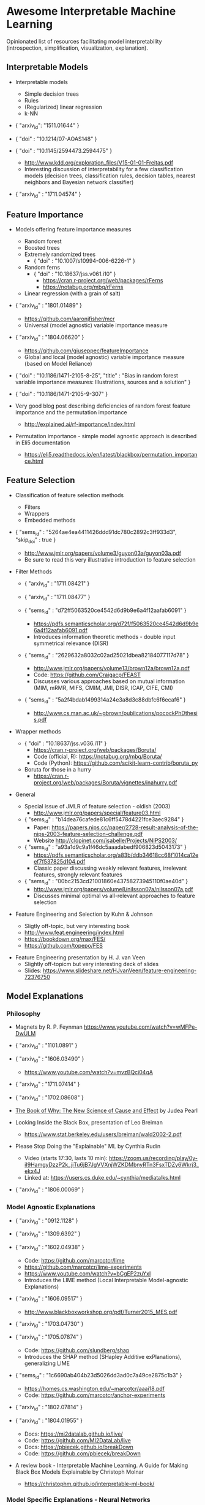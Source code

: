 * Awesome Interpretable Machine Learning [[https://awesome.re][https://awesome.re/badge.svg]]

Opinionated list of resources facilitating model interpretability
(introspection, simplification, visualization, explanation).

** Interpretable Models
   + Interpretable models
     + Simple decision trees
     + Rules
     + (Regularized) linear regression
     + k-NN

   + { "arxiv_id": "1511.01644" }

   + { "doi" : "10.1214/07-AOAS148" }

   + { "doi" : "10.1145/2594473.2594475" }
     + http://www.kdd.org/exploration_files/V15-01-01-Freitas.pdf
     + Interesting discussion of interpretability for a few  classification  models
       (decision trees, classification rules, decision tables, nearest neighbors  and  Bayesian  network  classifier)

   + { "arxiv_id" : "1711.04574" }

** Feature Importance
   + Models offering feature importance measures
     + Random forest
     + Boosted trees
     + Extremely randomized trees
       + { "doi" : "10.1007/s10994-006-6226-1" }
     + Random ferns
       + { "doi" : "10.18637/jss.v061.i10" }
         + https://cran.r-project.org/web/packages/rFerns
         + https://notabug.org/mbq/rFerns
     + Linear regression (with a grain of salt)

   + { "arxiv_id" : "1801.01489" }
     + https://github.com/aaronjfisher/mcr
     + Universal (model agnostic) variable importance measure

   + { "arxiv_id" : "1804.06620" }
     + https://github.com/giuseppec/featureImportance
     + Global and local (model agnostic) variable importance measure (based on Model Reliance)

   + { "doi" : "10.1186/1471-2105-8-25", "title" : "Bias in random forest variable importance measures: Illustrations, sources and a solution" }

   + { "doi" : "10.1186/1471-2105-9-307" }

   + Very good blog post describing deficiencies of random forest feature importance and the permutation importance
     + http://explained.ai/rf-importance/index.html

   + Permutation importance - simple model agnostic approach is described in Eli5 documentation
     + https://eli5.readthedocs.io/en/latest/blackbox/permutation_importance.html

** Feature Selection
   + Classification of feature selection methods
     + Filters
     + Wrappers
     + Embedded methods

   + { "sems_id" :  "5264ae4ea4411426ddd91dc780c2892c3ff933d3", "skip_doi" : true }
     + http://www.jmlr.org/papers/volume3/guyon03a/guyon03a.pdf
     + Be sure to read this very illustrative introduction to feature selection

   + Filter Methods

     + { "arxiv_id" : "1711.08421" }

     + { "arxiv_id" : "1711.08477" }

     + { "sems_id" : "d72ff5063520ce4542d6d9b9e6a4f12aafab6091" }
       + https://pdfs.semanticscholar.org/d72f/f5063520ce4542d6d9b9e6a4f12aafab6091.pdf
       + Introduces information theoretic methods - double input symmetrical relevance (DISR)

     + { "sems_id" : "2629632a8032c02ad25021dbea82184077117d78" }
       + http://www.jmlr.org/papers/volume13/brown12a/brown12a.pdf
       + Code: https://github.com/Craigacp/FEAST
       + Discusses various approaches based on mutual information (MIM, mRMR, MIFS, CMIM, JMI, DISR, ICAP, CIFE, CMI)

     + { "sems_id" : "5a2f4bdab1499314a24e3a8d3c88dbfc6f6ecaf6" }
       + http://www.cs.man.ac.uk/~gbrown/publications/pocockPhDthesis.pdf

   + Wrapper methods

     + { "doi" : "10.18637/jss.v036.i11" }
       + https://cran.r-project.org/web/packages/Boruta/
       + Code (official, R): https://notabug.org/mbq/Boruta/
       + Code (Python): https://github.com/scikit-learn-contrib/boruta_py

     + Boruta for those in a hurry
       + https://cran.r-project.org/web/packages/Boruta/vignettes/inahurry.pdf

   + General

     + Special issue of JMLR of feature selection - oldish (2003)
       + http://www.jmlr.org/papers/special/feature03.html

     + { "sems_id" : "b14dea76cafede81c6ff5478d4221fce3aec9284" }
       + Paper: https://papers.nips.cc/paper/2728-result-analysis-of-the-nips-2003-feature-selection-challenge.pdf
       + Website http://clopinet.com/isabelle/Projects/NIPS2003/

     + { "sems_id" : "a93a1d9c9a1f46dc5aaadabedf906823d5043173" }
       + https://pdfs.semanticscholar.org/a83b/ddb34618cc68f1014ca12eef7f537825d104.pdf
       + Classic paper discussing weakly relevant features, irrelevant features, strongly relevant features

     + { "sems_id" : "00bc2153cd21001860e43758273945110f0ae40d" }
       + http://www.jmlr.org/papers/volume8/nilsson07a/nilsson07a.pdf
       + Discusses minimal optimal vs all-relevant approaches to feature selection

   + Feature Engineering and Selection by Kuhn & Johnson
     + Sligtly off-topic, but very interesting book
     + http://www.feat.engineering/index.html
     + https://bookdown.org/max/FES/
     + https://github.com/topepo/FES

  + Feature Engineering presentation by H. J. van Veen
    + Slightly off-topicm but very interesting deck of slides
    + Slides: https://www.slideshare.net/HJvanVeen/feature-engineering-72376750

** Model Explanations
*** Philosophy
    + Magnets by R. P. Feynman
      https://www.youtube.com/watch?v=wMFPe-DwULM

    + { "arxiv_id" : "1101.0891" }

    + { "arxiv_id" : "1606.03490" }
      + https://www.youtube.com/watch?v=mvzBQci04qA

    + { "arxiv_id" : "1711.07414" }

    + { "arxiv_id" : "1702.08608" }

    + [[http://bayes.cs.ucla.edu/WHY/why-intro.pdf][The Book of Why: The New Science of Cause and Effect]] by Judea Pearl

    + Looking Inside the Black Box, presentation of Leo Breiman
      + https://www.stat.berkeley.edu/users/breiman/wald2002-2.pdf

    + Please Stop Doing the "Explainable" ML by Cynthia Rudin
      + Video (starts 17:30, lasts 10 min): https://zoom.us/recording/play/0y-iI9HamgyDzzP2k_jiTu6jB7JgVVXnjWZKDMbnyRTn3FsxTDZy6Wkrj3_ekx4J
      + Linked at: https://users.cs.duke.edu/~cynthia/mediatalks.html

    + { "arxiv_id" : "1806.00069" }

*** Model Agnostic Explanations
    + { "arxiv_id" : "0912.1128" }

    + { "arxiv_id" : "1309.6392" }

    + { "arxiv_id" : "1602.04938" }
      + Code: https://github.com/marcotcr/lime
      + https://github.com/marcotcr/lime-experiments
      + https://www.youtube.com/watch?v=bCgEP2zuYxI
      + Introduces the LIME method (Local Interpretable Model-agnostic Explanations)

    + { "arxiv_id" : "1606.09517" }
      + http://www.blackboxworkshop.org/pdf/Turner2015_MES.pdf

    + { "arxiv_id" : "1703.04730" }

    + { "arxiv_id" : "1705.07874" }
      + Code: https://github.com/slundberg/shap
      + Introduces the SHAP method (SHapley Additive exPlanations), generalizing LIME

    + { "sems_id" : "1c6690ab404b23d5026dd3ad0c7a49ce2875c1b3" }
      + https://homes.cs.washington.edu/~marcotcr/aaai18.pdf
      + Code: https://github.com/marcotcr/anchor-experiments

    + { "arxiv_id" : "1802.07814" }

    + { "arxiv_id" : "1804.01955" }
      + Docs: https://mi2datalab.github.io/live/
      + Code: https://github.com/MI2DataLab/live
      + Docs: https://pbiecek.github.io/breakDown
      + Code: https://github.com/pbiecek/breakDown

    + A review book -  Interpretable Machine Learning. A Guide for Making Black Box
      Models Explainable by Christoph Molnar

      + https://christophm.github.io/interpretable-ml-book/
*** Model Specific Explanations - Neural Networks
    + { "arxiv_id" : "1311.2901" }

    + { "arxiv_id" : "1312.6034" }

    + { "arxiv_id" : "1506.06579" }
      + https://github.com/yosinski/deep-visualization-toolbox

    + { "arxiv_id" : "1610.02391" }

    + { "arxiv_id" : "1603.08507" }

    + { "arxiv_id" : "1606.04155" }
      + https://people.csail.mit.edu/taolei/papers/emnlp16_rationale_slides.pdf
      + Code: https://github.com/taolei87/rcnn/tree/master/code/rationale

    + { "arxiv_id" : "1611.02639" }

    + Pixel entropy can be used to detect relevant picture regions (for CovNets)
      + See Visualization section and Fig. 5 of the paper
        + { "arxiv_id" : "1703.07047" }

    + { "arxiv_id" : "1706.05806" }
      + https://research.googleblog.com/2017/11/interpreting-deep-neural-networks-with.html

    + { "arxiv_id" : "1712.06302" }

    + { "arxiv_id" : "1703.01365" }
      + Code: https://github.com/ankurtaly/Integrated-Gradients
      + Proposes Integrated Gradients Method
      + See also: Gradients of Counterfactuals https://arxiv.org/pdf/1611.02639.pdf

    + { "arxiv_id" : "1704.02685" }

      + Proposes Deep Lift method

      + Code: https://github.com/kundajelab/deeplift

      + Videos: https://www.youtube.com/playlist?list=PLJLjQOkqSRTP3cLB2cOOi_bQFw6KPGKML

    + { "arxiv_id" : "1711.0867" }
      + Review of failures for methods extracting most important pixels for prediction

    + { "arxiv_id" : "1805.08249" }

    + Classifier-agnostic Saliency Map Extraction
      + Code: https://github.com/kondiz/casme

    + The Building Blocks of Interpretability
      + https://distill.pub/2018/building-blocks
      + Has some embeded links to notebooks
      + Uses Lucid library https://github.com/tensorflow/lucid

    + { "arxiv_id" : "1808.04260" }
      + Code: https://github.com/albermax/innvestigate

    + { "arxiv_id" : "1811.02783" }

** Extracting Interpretable Models From Complex Ones

   + { "arxiv_id" : "1711.09576" }

   + { "arxiv_id" : "1711.09784" }

** Model Visualization
   + Visualizing Statistical Models: Removing the blindfold
     + http://had.co.nz/stat645/model-vis.pdf

   + Partial dependence plots
     + http://scikit-learn.org/stable/auto_examples/ensemble/plot_partial_dependence.html
     + pdp: An R Package for Constructing Partial Dependence Plots
       https://journal.r-project.org/archive/2017/RJ-2017-016/RJ-2017-016.pdf
       https://cran.r-project.org/web/packages/pdp/index.html

   + ggfortify: Unified Interface to Visualize Statistical Results of Popular R Packages
     + https://journal.r-project.org/archive/2016-2/tang-horikoshi-li.pdf
     + CRAN https://cran.r-project.org/web/packages/ggfortify/index.html

   + RandomForestExplainer
     + Master thesis https://rawgit.com/geneticsMiNIng/BlackBoxOpener/master/randomForestExplainer_Master_thesis.pdf
     + R code
       + CRAN https://cran.r-project.org/web/packages/randomForestExplainer/index.html
       + Code: https://github.com/MI2DataLab/randomForestExplainer

   + ggRandomForest
     + Paper (vignette) https://github.com/ehrlinger/ggRandomForests/raw/master/vignettes/randomForestSRC-Survival.pdf
     + R code
       + CRAN https://cran.r-project.org/web/packages/ggRandomForests/index.html
       + Code: https://github.com/ehrlinger/ggRandomForests

** Selected Review Talks and Tutorials
   + Tutorial on Interpretable machine learning at ICML 2017
     + Slides: http://people.csail.mit.edu/beenkim/papers/BeenK_FinaleDV_ICML2017_tutorial.pdf

   + P. Biecek, Show Me Your Model - Tools for Visualisation of Statistical Models
     + Video: https://channel9.msdn.com/Events/useR-international-R-User-conferences/useR-International-R-User-2017-Conference/Show-Me-Your-Model-tools-for-visualisation-of-statistical-models

   + S. Ritchie, Just-So Stories of AI
     + Video: https://www.youtube.com/watch?v=DiWkKqZChF0
     + Slides: https://speakerdeck.com/sritchie/just-so-stories-for-ai-explaining-black-box-predictions

   + C. Jarmul, Towards Interpretable Accountable Models
     + Video: https://www.youtube.com/watch?v=B3PtcF-6Dtc
     + Slides: https://docs.google.com/presentation/d/e/2PACX-1vR05kpagAbL5qo1QThxwu44TI5SQAws_UFVg3nUAmKp39uNG0xdBjcMA-VyEeqZRGGQtt0CS5h2DMTS/embed?start=false&loop=false&delayms=3000

   + I. Oszvald, Machine Learning Libraries You'd Wish You'd Known About
     + A large part of the talk covers model explanation and visualization
     + Video: https://www.youtube.com/watch?v=nDF7_8FOhpI
     + Associated notebook on explaining regression predictions: https://github.com/ianozsvald/data_science_delivered/blob/master/ml_explain_regression_prediction.ipynb

   + G. Varoquaux, Understanding and diagnosing your machine-learning models (covers PDP and Lime among others)
     + Video: https://www.youtube.com/watch?v=kbj3llSbaVA
     + Slides: http://gael-varoquaux.info/interpreting_ml_tuto/

** Venues
   + Interpretable ML Symposium (NIPS 2017) (contains links to *papers*, *slides* and *videos*)
     + http://interpretable.ml/
     + Debate, Interpretability is necessary in machine learning
       + https://www.youtube.com/watch?v=2hW05ZfsUUo
   + Workshop on Human Interpretability in Machine Learning (WHI), organised in conjunction with ICML
     + 2018 (contains links to *papers* and *slides*)
       + https://sites.google.com/view/whi2018
       + Proceedings https://arxiv.org/html/1807.01308
     + 2017 (contains links to *papers* and *slides*)
       + https://sites.google.com/view/whi2017/home
       + Proceedings https://arxiv.org/html/1708.02666
     + 2016 (contains links to *papers*)
       + https://sites.google.com/site/2016whi/
       + Proceedings https://arxiv.org/html/1607.02531 or [[https://drive.google.com/open?id=0B9mGJ4F63iKGZWk0cXZraTNjRVU][here]]
   + Analyzing and interpreting neural networks for NLP (BlackboxNLP), organised in conjunction with EMNLP 2018
     + https://blackboxnlp.github.io/
     + https://blackboxnlp.github.io/program.html
     + [[https://arxiv.org/search/advanced?advanced=&terms-0-operator=AND&terms-0-term=BlackboxNLP&terms-0-field=comments&terms-1-operator=OR&terms-1-term=Analyzing+interpreting+neural+networks+NLP&terms-1-field=comments&classification-physics_archives=all&date-filter_by=all_dates&date-year=&date-from_date=&date-to_date=&date-date_type=submitted_date&abstracts=show&size=200&order=-announced_date_first][List of papers]]
   + FAT/ML Fairness, Accountability, and Transparency in Machine Learning [[https://www.fatml.org/]]
     + 2018
       + https://www.fatml.org/schedule/2018
     + 2017
       + https://www.fatml.org/schedule/2017
     + 2016
       + https://www.fatml.org/schedule/2016
     + 2016
       + https://www.fatml.org/schedule/2016
     + 2015
       + https://www.fatml.org/schedule/2015
     + 2014
       + https://www.fatml.org/schedule/2014

** Software
   Software related to papers is mentioned along with each publication.
   Here only standalone software is included.

   + DALEX - R package, Descriptive mAchine Learning EXplanations
     + CRAN https://cran.r-project.org/web/packages/DALEX/DALEX.pdf
     + Code: https://github.com/pbiecek/DALEX

   + ELI5 - Python package dedicated to debugging machine learning classifiers
     and explaining their predictions
     + Code: https://github.com/TeamHG-Memex/eli5
     + https://eli5.readthedocs.io/en/latest/

   + forestmodel - R package visualizing coefficients of different models with the so called forest plot
     + CRAN https://cran.r-project.org/web/packages/forestmodel/index.html
     + Code: https://github.com/NikNakk/forestmodel

   + fscaret - R package with automated Feature Selection from 'caret'
     + CRAN https://cran.r-project.org/web/packages/fscaret/
     + Tutorial: https://cran.r-project.org/web/packages/fscaret/vignettes/fscaret.pdf

   + iml - R package for Interpretable Machine Learning
     + CRAN https://cran.r-project.org/web/packages/iml/
     + Code: https://github.com/christophM/iml
     + Publication: http://joss.theoj.org/papers/10.21105/joss.00786

   + lime - R package implementing LIME
     + https://github.com/thomasp85/lime

   + lofo-importance - Python package feature importance by Leave One Feature Out Importance method
     + Code: https://github.com/aerdem4/lofo-importance

   + Lucid - a collection of infrastructure and tools for research in neural network interpretability
     + Code: https://github.com/tensorflow/lucid

   + praznik - R package with a collection of feature selection filters performing greedy optimisation of mutual information-based usefulness criteria, see JMLR 13, 27−66 (2012)
     + CRAN https://cran.r-project.org/web/packages/praznik/index.html
     + Code: https://notabug.org/mbq/praznik

   + yellowbrick - Python package offering visual analysis and diagnostic tools to facilitate machine learning model selection
     + Code: https://github.com/DistrictDataLabs/yellowbrick
     + http://www.scikit-yb.org/en/latest/

** Other Resources
   + *Awesome* list of resources
     + https://github.com/jphall663/awesome-machine-learning-interpretability
